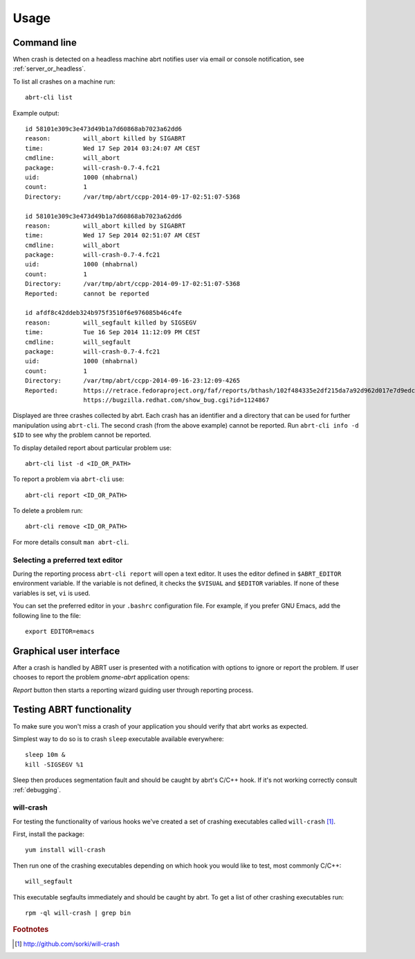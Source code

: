 .. _usage:

Usage
=====

Command line
------------

When crash is detected on a headless machine abrt
notifies user via email or console notification,
see :ref:`server_or_headless`.

To list all crashes on a machine run::

        abrt-cli list

Example output::

        id 58101e309c3e473d49b1a7d60868ab7023a62dd6
        reason:         will_abort killed by SIGABRT
        time:           Wed 17 Sep 2014 03:24:07 AM CEST
        cmdline:        will_abort
        package:        will-crash-0.7-4.fc21
        uid:            1000 (mhabrnal)
        count:          1
        Directory:      /var/tmp/abrt/ccpp-2014-09-17-02:51:07-5368

        id 58101e309c3e473d49b1a7d60868ab7023a62dd6
        reason:         will_abort killed by SIGABRT
        time:           Wed 17 Sep 2014 02:51:07 AM CEST
        cmdline:        will_abort
        package:        will-crash-0.7-4.fc21
        uid:            1000 (mhabrnal)
        count:          1
        Directory:      /var/tmp/abrt/ccpp-2014-09-17-02:51:07-5368
        Reported:       cannot be reported

        id afdf8c42ddeb324b975f3510f6e976085b46c4fe
        reason:         will_segfault killed by SIGSEGV
        time:           Tue 16 Sep 2014 11:12:09 PM CEST
        cmdline:        will_segfault
        package:        will-crash-0.7-4.fc21
        uid:            1000 (mhabrnal)
        count:          1
        Directory:      /var/tmp/abrt/ccpp-2014-09-16-23:12:09-4265
        Reported:       https://retrace.fedoraproject.org/faf/reports/bthash/102f484335e2df215da7a92d962d017e7d9edcc9
                        https://bugzilla.redhat.com/show_bug.cgi?id=1124867

Displayed are three crashes collected by abrt. Each crash has an identifier
and a directory that can be used for further manipulation using ``abrt-cli``.
The second crash (from the above example) cannot be reported. Run ``abrt-cli
info -d $ID`` to see why the problem cannot be reported.

To display detailed report about particular problem use::

        abrt-cli list -d <ID_OR_PATH>

To report a problem via ``abrt-cli`` use::

        abrt-cli report <ID_OR_PATH>

To delete a problem run::

        abrt-cli remove <ID_OR_PATH>

For more details consult ``man abrt-cli``.

Selecting a preferred text editor
^^^^^^^^^^^^^^^^^^^^^^^^^^^^^^^^^

During the reporting process ``abrt-cli report`` will
open a text editor. It uses the editor defined in
``$ABRT_EDITOR`` environment variable.
If the variable is not defined, it checks the
``$VISUAL`` and ``$EDITOR`` variables.
If none of these variables is set, ``vi`` is used.

You can set the preferred editor in your ``.bashrc``
configuration file. For example, if you prefer
GNU Emacs, add the following line to the file::

        export EDITOR=emacs

Graphical user interface
------------------------

After a crash is handled by ABRT user is presented
with a notification with options to ignore or report
the problem. If user chooses to report the problem
`gnome-abrt` application opens:

.. image:: img/gnome_abrt.png

`Report` button then starts a reporting wizard
guiding user through reporting process.

Testing ABRT functionality
--------------------------

To make sure you won't miss a crash of your application you
should verify that abrt works as expected.

Simplest way to do so is to crash ``sleep`` executable available
everywhere::

        sleep 10m &
        kill -SIGSEGV %1

Sleep then produces segmentation fault and should be caught
by abrt's C/C++ hook. If it's not working correctly consult
:ref:`debugging`.

will-crash
^^^^^^^^^^

For testing the functionality of various hooks we've created
a set of crashing executables called ``will-crash`` [#willcrash]_.

First, install the package::

        yum install will-crash

Then run one of the crashing executables depending on which
hook you would like to test, most commonly C/C++::

        will_segfault

This executable segfaults immediately and should be caught
by abrt. To get a list of other crashing executables run::

        rpm -ql will-crash | grep bin

.. rubric:: Footnotes

.. [#willcrash] http://github.com/sorki/will-crash
